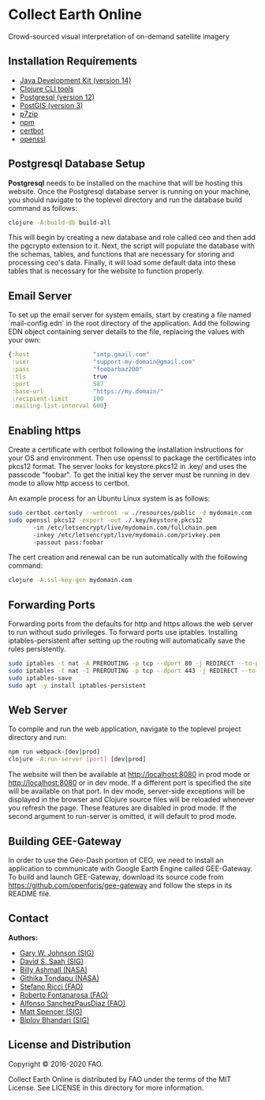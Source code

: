 * Collect Earth Online

Crowd-sourced visual interpretation of on-demand satellite imagery

** Installation Requirements

- [[https://jdk.java.net][Java Development Kit (version 14)]]
- [[https://clojure.org/guides/getting_started][Clojure CLI tools]]
- [[https://www.postgresql.org/download][Postgresql (version 12)]]
- [[https://postgis.net/install/][PostGIS (version 3)]]
- [[https://www.7-zip.org/][p7zip]]
- [[https://www.npmjs.com/][npm]]
- [[https://certbot.eff.org/][certbot]]
- [[https://www.openssl.org/source/][openssl]]

** Postgresql Database Setup

*Postgresql* needs to be installed on the machine that will be hosting
this website. Once the Postgresql database server is running on your
machine, you should navigate to the toplevel directory and run the
database build command as follows:

#+begin_src sh
clojure -A:build-db build-all
#+end_src

This will begin by creating a new database and role called
ceo and then add the pgcrypto extension to it. Next, the
script will populate the database with the schemas, tables, and
functions that are necessary for storing and processing ceo's
data. Finally, it will load some default data into these tables that
is necessary for the website to function properly.

** Email Server

To set up the email server for system emails, start by creating a file
named `mail-config.edn` in the root directory of the application. Add
the following EDN object containing server details to the file,
replacing the values with your own:

#+begin_src clojure
{:host                  "smtp.gmail.com"
 :user                  "support-my-domain@gmail.com"
 :pass                  "foobarbaz200"
 :tls                   true
 :port                  587
 :base-url              "https://my.domain/"
 :recipient-limit       100
 :mailing-list-interval 600}
#+end_src

** Enabling https

Create a certificate with certbot following the installation instructions
for your OS and environment. Then use openssl to package the certificates
into pkcs12 format. The server looks for keystore.pkcs12 in .key/ and
uses the passcode "foobar". To get the initial key the server must be
running in dev mode to allow http access to certbot.

An example process for an Ubuntu Linux system is as follows:

#+begin_src sh
sudo certbot certonly --webroot -w ./resources/public -d mydomain.com
sudo openssl pkcs12 -export -out ./.key/keystore.pkcs12
       -in /etc/letsencrypt/live/mydomain.com/fullchain.pem
       -inkey /etc/letsencrypt/live/mydomain.com/privkey.pem
       -passout pass:foobar
#+end_src

The cert creation and renewal can be run automatically with the following command:

#+begin_src sh
clojure -A:ssl-key-gen mydomain.com
#+end_src

** Forwarding Ports

Forwarding ports from the defaults for http and https allows the web server
to run without sudo privileges. To forward ports use iptables. Installing
iptables-persistent after setting up the routing will automatically save
the rules persistently.

#+begin_src sh
sudo iptables -t nat -A PREROUTING -p tcp --dport 80 -j REDIRECT --to-ports 8080
sudo iptables -t nat -I PREROUTING -p tcp --dport 443 -j REDIRECT --to-ports 8443
sudo iptables-save
sudo apt -y install iptables-persistent
#+end_src

** Web Server

To compile and run the web application, navigate to the toplevel
project directory and run:

#+begin_src sh
npm run webpack-[dev|prod]
clojure -A:run-server [port] [dev|prod]
#+end_src

The website will then be available at http://localhost:8080 in prod mode
or http://localhost:8080 or in dev mode. If a different port is specified
the site will be available on that port. In dev mode, server-side exceptions
will be displayed in the browser and Clojure source files will be reloaded
whenever you refresh the page. These features are disabled in prod
mode. If the second argument to run-server is omitted, it will default
to prod mode.

** Building GEE-Gateway

In order to use the Geo-Dash portion of CEO, we need to install an
application to communicate with Google Earth Engine called
GEE-Gateway. To build and launch GEE-Gateway, download its source code
from https://github.com/openforis/gee-gateway and follow the steps in
its README file.

** Contact

*Authors:*
- [[mailto:gjohnson@sig-gis.com][Gary W. Johnson (SIG)]]
- [[mailto:dsaah@sig-gis.com][David S. Saah (SIG)]]
- [[mailto:billy.ashmall@nasa.gov][Billy Ashmall (NASA)]]
- [[mailto:githika.tondapu@nasa.gov][Githika Tondapu (NASA)]]
- [[mailto:stefano.ricci@fao.org][Stefano Ricci (FAO)]]
- [[mailto:roberto.fontanarosa@fao.org][Roberto Fontanarosa (FAO)]]
- [[mailto:alfonso.sanchezpausdiaz@fao.org][Alfonso SanchezPausDiaz (FAO)]]
- [[mailto:mspencer@sig-gis.com][Matt Spencer (SIG)]]
- [[mailto:bbhandari@sig-gis.com][Biplov Bhandari (SIG)]]

** License and Distribution

Copyright © 2016-2020 FAO.

Collect Earth Online is distributed by FAO under the terms of the MIT
License. See LICENSE in this directory for more information.
